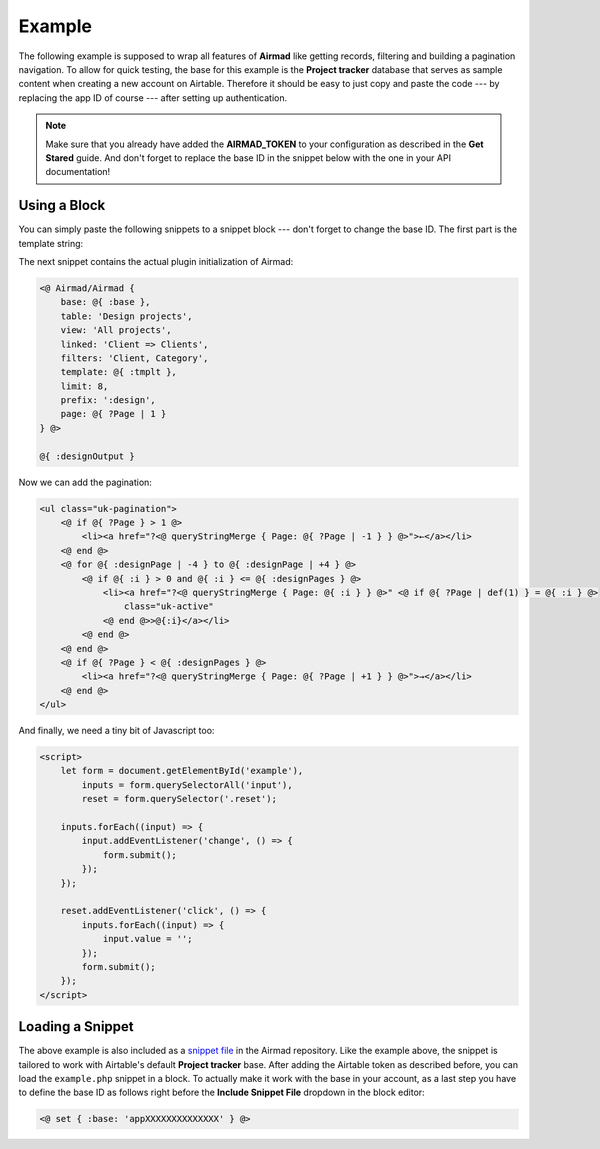Example
=======

The following example is supposed to wrap all features of **Airmad** like getting records, filtering 
and building a pagination navigation. To allow for quick testing, the base for this example is the 
**Project tracker** database that serves as sample content when creating a new account on Airtable.
Therefore it should be easy to just copy and paste the code --- by replacing the app ID of course --- 
after setting up authentication. 

.. note::

    Make sure that you already have added the **AIRMAD_TOKEN** to your configuration as described 
    in the **Get Stared** guide. And don't forget to replace the base ID in the snippet below with
    the one in your API documentation!

Using a Block 
-------------

You can simply paste the following snippets to a snippet block --- don't forget to change the base ID.
The first part is the template string:

.. code-block:: php
   :emphasize-lines: 2

    <@ set { 
        :base: 'appXXXXXXXXXXXXXX',
        :tmplt: '
            <form id="example" action="" class="uk-flex uk-flex-space-between">
                {{#with filteredFilters}}
                    <input 
                    class="uk-button uk-width-medium-3-10" 
                    type="text" list="Categories" 
                    name="Category" 
                    placeholder="Category" 
                    value="{{../query.Category}}"
                    >
                    <datalist id="Categories">
                        {{#each Category}}<option value="{{this}}">{{/each}}
                    </datalist>
                    <input 
                    class="uk-button uk-width-medium-3-10" 
                    type="text" list="Clients" 
                    name="Client" 
                    placeholder="Client" 
                    value="{{../query.Client}}"
                    >
                    <datalist id="Clients">
                        {{#each Client}}<option value="{{Name}}">{{/each}}
                    </datalist>
                {{/with}}
                <button class="uk-button reset uk-width-medium-3-10">↺ Reset</button>
            </form>
            <div class="am-stretched grid cards">
                {{#records}}
                    {{#fields}}
                        <div class="card">
                            <div class="card-content uk-panel uk-panel-box">
                                <div class="uk-panel-teaser">
                                    {{#slider Project images}}
                                </div>
                                <div class="uk-panel-title">
                                    {{Name}}
                                </div>
                                <p>
                                    {{#Client}}
                                        {{Name}}
                                    {{/Client}}
                                </p>
                            </div>
                        </div>
                    {{/fields}}
                {{/records}}
            </div>	
        '
    } @>

The next snippet contains the actual plugin initialization of Airmad:

.. code-block:: php

    <@ Airmad/Airmad {
        base: @{ :base },
        table: 'Design projects',
        view: 'All projects',
        linked: 'Client => Clients',
        filters: 'Client, Category',
        template: @{ :tmplt },
        limit: 8,
        prefix: ':design',
        page: @{ ?Page | 1 }
    } @>

    @{ :designOutput }

Now we can add the pagination:

.. code-block:: php

    <ul class="uk-pagination">
        <@ if @{ ?Page } > 1 @>
            <li><a href="?<@ queryStringMerge { Page: @{ ?Page | -1 } } @>">←</a></li>
        <@ end @>
        <@ for @{ :designPage | -4 } to @{ :designPage | +4 } @>
            <@ if @{ :i } > 0 and @{ :i } <= @{ :designPages } @>
                <li><a href="?<@ queryStringMerge { Page: @{ :i } } @>" <@ if @{ ?Page | def(1) } = @{ :i } @>
                    class="uk-active"
                <@ end @>>@{:i}</a></li>
            <@ end @>
        <@ end @>
        <@ if @{ ?Page } < @{ :designPages } @>
            <li><a href="?<@ queryStringMerge { Page: @{ ?Page | +1 } } @>">→</a></li>
        <@ end @>
    </ul>

And finally, we need a tiny bit of Javascript too:

.. code-block:: html

    <script>
        let form = document.getElementById('example'),
            inputs = form.querySelectorAll('input'),
            reset = form.querySelector('.reset');

        inputs.forEach((input) => {
            input.addEventListener('change', () => {
                form.submit();
            });
        });

        reset.addEventListener('click', () => {
            inputs.forEach((input) => {
                input.value = '';
            });
            form.submit();
        });
    </script>

Loading a Snippet
-----------------

The above example is also included as a `snippet file <https://github.com/marcantondahmen/automad-airmad/tree/master/snippets>`_ 
in the Airmad repository. Like the example above, the snippet is tailored to work with Airtable's default **Project tracker** base.
After adding the Airtable token as described before, you can load the ``example.php`` snippet in a block. 
To actually make it work with the base in your account, as a last step you have to define the base ID as follows right before
the **Include Snippet File** dropdown in the block editor:

.. code-block:: php

	<@ set { :base: 'appXXXXXXXXXXXXXX' } @>